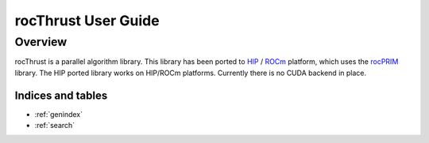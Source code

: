 ====================
rocThrust User Guide
====================

Overview
========

rocThrust is a parallel algorithm library. This library has been ported to `HIP <https://github.com/ROCm-Developer-Tools/HIP>`_ / `ROCm <https://rocm.docs.amd.com>`_ platform, which uses the `rocPRIM <https://github.com/ROCmSoftwarePlatform/rocPRIM>`_ library. The HIP ported library works on HIP/ROCm platforms. Currently there is no CUDA backend in place.


Indices and tables
------------------

* :ref:`genindex`
* :ref:`search`
